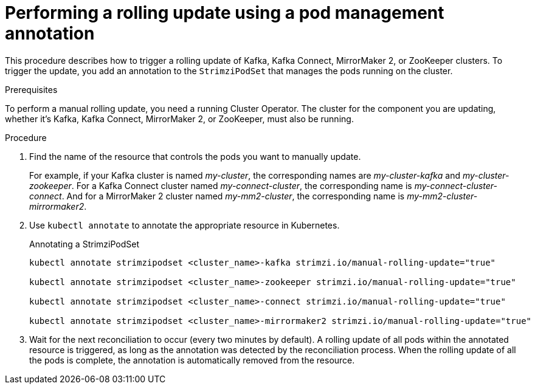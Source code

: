 // Module included in the following assemblies:
//
// managing/assembly-rolling-updates.adoc

[id='proc-manual-rolling-update-strimzipodset-{context}']
= Performing a rolling update using a pod management annotation

[role="_abstract"]
This procedure describes how to trigger a rolling update of Kafka, Kafka Connect, MirrorMaker 2, or ZooKeeper clusters.
To trigger the update, you add an annotation to the `StrimziPodSet` that manages the pods running on the cluster.

.Prerequisites

To perform a manual rolling update, you need a running Cluster Operator.
The cluster for the component you are updating, whether it's Kafka, Kafka Connect, MirrorMaker 2, or ZooKeeper, must also be running.

.Procedure

. Find the name of the resource that controls the pods you want to manually update.
+
For example, if your Kafka cluster is named _my-cluster_, the corresponding names are _my-cluster-kafka_ and _my-cluster-zookeeper_.
For a Kafka Connect cluster named _my-connect-cluster_, the corresponding name is _my-connect-cluster-connect_.
And for a MirrorMaker 2 cluster named _my-mm2-cluster_, the corresponding name is _my-mm2-cluster-mirrormaker2_.

. Use `kubectl annotate` to annotate the appropriate resource in Kubernetes.
+
.Annotating a StrimziPodSet
[source,shell,subs=+quotes]
----
kubectl annotate strimzipodset <cluster_name>-kafka strimzi.io/manual-rolling-update="true"

kubectl annotate strimzipodset <cluster_name>-zookeeper strimzi.io/manual-rolling-update="true"

kubectl annotate strimzipodset <cluster_name>-connect strimzi.io/manual-rolling-update="true"

kubectl annotate strimzipodset <cluster_name>-mirrormaker2 strimzi.io/manual-rolling-update="true"
----

. Wait for the next reconciliation to occur (every two minutes by default).
A rolling update of all pods within the annotated resource is triggered, as long as the annotation was detected by the reconciliation process.
When the rolling update of all the pods is complete, the annotation is automatically removed from the resource.
